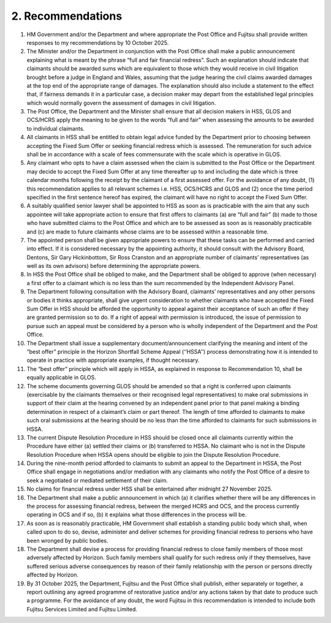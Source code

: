 2. Recommendations
==================

#. HM Government and/or the Department and where appropriate the Post Office and Fujitsu shall provide written responses to my recommendations by 10 October 2025.
#. The Minister and/or the Department in conjunction with the Post Office shall make a public announcement explaining what is meant by the phrase “full and fair financial redress”. Such an explanation should indicate that claimants should be awarded sums which are equivalent to those which they would receive in civil litigation brought before a judge in England and Wales, assuming that the judge hearing the civil claims awarded damages at the top end of the appropriate range of damages. The explanation should also include a statement to the effect that, if fairness demands it in a particular case, a decision maker may depart from the established legal principles which would normally govern the assessment of damages in civil litigation.
#. The Post Office, the Department and the Minister shall ensure that all decision makers in HSS, GLOS and OCS/HCRS apply the meaning to be given to the words “full and fair” when assessing the amounts to be awarded to individual claimants.
#. All claimants in HSS shall be entitled to obtain legal advice funded by the Department prior to choosing between accepting the Fixed Sum Offer or seeking financial redress which is assessed. The remuneration for such advice shall be in accordance with a scale of fees commensurate with the scale which is operative in GLOS.
#. Any claimant who opts to have a claim assessed when the claim is submitted to the Post Office or the Department may decide to accept the Fixed Sum Offer at any time thereafter up to and including the date which is three calendar months following the receipt by the claimant of a first assessed offer. For the avoidance of any doubt, (1) this recommendation applies to all relevant schemes i.e. HSS, OCS/HCRS and GLOS and (2) once the time period specified in the first sentence hereof has expired, the claimant will have no right to accept the Fixed Sum Offer.
#. A suitably qualified senior lawyer shall be appointed to HSS as soon as is practicable with the aim that any such appointee will take appropriate action to ensure that first offers to claimants (a) are “full and fair” (b) made to those who have submitted claims to the Post Office and which are to be assessed as soon as is reasonably practicable and (c) are made to future claimants whose claims are to be assessed within a reasonable time.
#. The appointed person shall be given appropriate powers to ensure that these tasks can be performed and carried into effect. If it is considered necessary by the appointing authority, it should consult with the Advisory Board, Dentons, Sir Gary Hickinbottom, Sir Ross Cranston and an appropriate number of claimants’ representatives (as well as its own advisors) before determining the appropriate powers.
#. In HSS the Post Office shall be obliged to make, and the Department shall be obliged to approve (when necessary) a first offer to a claimant which is no less than the sum recommended by the Independent Advisory Panel.
#. The Department following consultation with the Advisory Board, claimants’ representatives and any other persons or bodies it thinks appropriate, shall give urgent consideration to whether claimants who have accepted the Fixed Sum Offer in HSS should be afforded the opportunity to appeal against their acceptance of such an offer if they are granted permission so to do. If a right of appeal with permission is introduced, the issue of permission to pursue such an appeal must be considered by a person who is wholly independent of the Department and the Post Office.
#. The Department shall issue a supplementary document/announcement clarifying the meaning and intent of the “best offer” principle in the Horizon Shortfall Scheme Appeal (‘‘HSSA’’) process demonstrating how it is intended to operate in practice with appropriate examples, if thought necessary.
#. The “best offer” principle which will apply in HSSA, as explained in response to Recommendation 10, shall be equally applicable in GLOS.
#. The scheme documents governing GLOS should be amended so that a right is conferred upon claimants (exercisable by the claimants themselves or their recognised legal representatives) to make oral submissions in support of their claim at the hearing convened by an independent panel prior to that panel making a binding determination in respect of a claimant’s claim or part thereof. The length of time afforded to claimants to make such oral submissions at the hearing should be no less than the time afforded to claimants for such submissions in HSSA.
#. The current Dispute Resolution Procedure in HSS should be closed once all claimants currently within the Procedure have either (a) settled their claims or (b) transferred to HSSA. No claimant who is not in the Dispute Resolution Procedure when HSSA opens should be eligible to join the Dispute Resolution Procedure.
#. During the nine-month period afforded to claimants to submit an appeal to the Department in HSSA, the Post Office shall engage in negotiations and/or mediation with any claimants who notify the Post Office of a desire to seek a negotiated or mediated settlement of their claim.
#. No claims for financial redress under HSS shall be entertained after midnight 27 November 2025.
#. The Department shall make a public announcement in which (a) it clarifies whether there will be any differences in the process for assessing financial redress, between the merged HCRS and OCS, and the process currently operating in OCS and if so, (b) it explains what those differences in the process will be.
#. As soon as is reasonably practicable, HM Government shall establish a standing public body which shall, when called upon to do so, devise, administer and deliver schemes for providing financial redress to persons who have been wronged by public bodies.
#. The Department shall devise a process for providing financial redress to close family members of those most adversely affected by Horizon. Such family members shall qualify for such redress only if they themselves, have suffered serious adverse consequences by reason of their family relationship with the person or persons directly affected by Horizon.
#. By 31 October 2025, the Department, Fujitsu and the Post Office shall publish, either separately or together, a report outlining any agreed programme of restorative justice and/or any actions taken by that date to produce such a programme. For the avoidance of any doubt, the word Fujitsu in this recommendation is intended to include both Fujitsu Services Limited and Fujitsu Limited.
